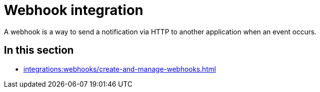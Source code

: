 = Webhook integration
:navtitle: Webhooks

A webhook is a way to send a notification via HTTP to another application when an event occurs.

== In this section

* xref:integrations:webhooks/create-and-manage-webhooks.adoc[]
